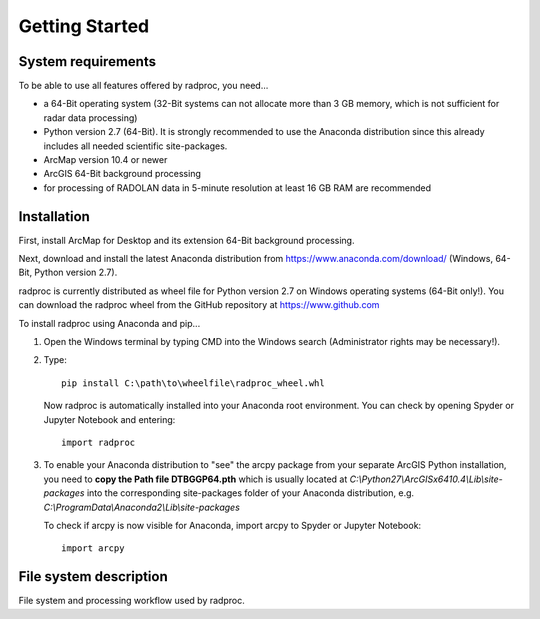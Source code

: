 .. _ref-getting-started:

=================
 Getting Started
=================

.. _ref-requirements:

System requirements
~~~~~~~~~~~~~~~~~~~

To be able to use all features offered by radproc, you need...

* a 64-Bit operating system (32-Bit systems can not allocate more than 3 GB memory, which is not sufficient for radar data processing)
* Python version 2.7 (64-Bit). It is strongly recommended to use the Anaconda distribution since this already includes all needed scientific site-packages.
* ArcMap version 10.4 or newer
* ArcGIS 64-Bit background processing
* for processing of RADOLAN data in 5-minute resolution at least 16 GB RAM are recommended

.. _ref-installation:

Installation
~~~~~~~~~~~~
First, install ArcMap for Desktop and its extension 64-Bit background processing.

Next, download and install the latest Anaconda distribution from https://www.anaconda.com/download/ (Windows, 64-Bit, Python version 2.7).

radproc is currently distributed as wheel file for Python version 2.7 on Windows operating systems (64-Bit only!).
You can download the radproc wheel from the GitHub repository at https://www.github.com

To install radproc using Anaconda and pip...

1. Open the Windows terminal by typing CMD into the Windows search (Administrator rights may be necessary!).
2. Type::

	pip install C:\path\to\wheelfile\radproc_wheel.whl

   Now radproc is automatically installed into your Anaconda root environment.
   You can check by opening Spyder or Jupyter Notebook and entering::

	import radproc
	
3. To enable your Anaconda distribution to "see" the arcpy package from your separate ArcGIS Python installation,
   you need to **copy the Path file DTBGGP64.pth** which is usually located at *C:\\Python27\\ArcGISx6410.4\\Lib\\site-packages*
   into the corresponding site-packages folder of your Anaconda distribution, e.g. *C:\\ProgramData\\Anaconda2\\Lib\\site-packages*

   To check if arcpy is now visible for Anaconda, import arcpy to Spyder or Jupyter Notebook::

	import arcpy


.. _ref-filesystem:

File system description
~~~~~~~~~~~~~~~~~~~~~~~
.. image:: images/Workflow.png
	:height: 375
	:width: 675
	
File system and processing workflow used by radproc.
